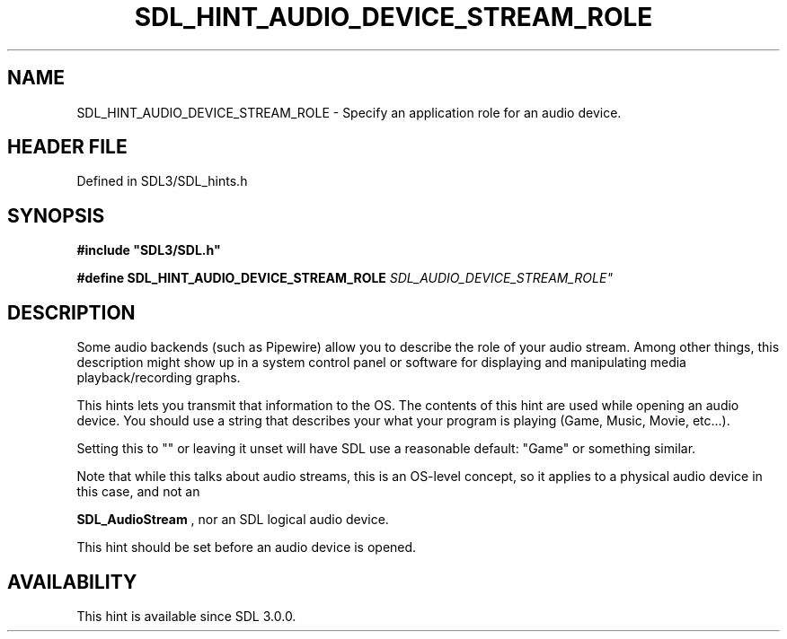 .\" This manpage content is licensed under Creative Commons
.\"  Attribution 4.0 International (CC BY 4.0)
.\"   https://creativecommons.org/licenses/by/4.0/
.\" This manpage was generated from SDL's wiki page for SDL_HINT_AUDIO_DEVICE_STREAM_ROLE:
.\"   https://wiki.libsdl.org/SDL_HINT_AUDIO_DEVICE_STREAM_ROLE
.\" Generated with SDL/build-scripts/wikiheaders.pl
.\"  revision SDL-preview-3.1.3
.\" Please report issues in this manpage's content at:
.\"   https://github.com/libsdl-org/sdlwiki/issues/new
.\" Please report issues in the generation of this manpage from the wiki at:
.\"   https://github.com/libsdl-org/SDL/issues/new?title=Misgenerated%20manpage%20for%20SDL_HINT_AUDIO_DEVICE_STREAM_ROLE
.\" SDL can be found at https://libsdl.org/
.de URL
\$2 \(laURL: \$1 \(ra\$3
..
.if \n[.g] .mso www.tmac
.TH SDL_HINT_AUDIO_DEVICE_STREAM_ROLE 3 "SDL 3.1.3" "Simple Directmedia Layer" "SDL3 FUNCTIONS"
.SH NAME
SDL_HINT_AUDIO_DEVICE_STREAM_ROLE \- Specify an application role for an audio device\[char46]
.SH HEADER FILE
Defined in SDL3/SDL_hints\[char46]h

.SH SYNOPSIS
.nf
.B #include \(dqSDL3/SDL.h\(dq
.PP
.BI "#define SDL_HINT_AUDIO_DEVICE_STREAM_ROLE "SDL_AUDIO_DEVICE_STREAM_ROLE"
.fi
.SH DESCRIPTION
Some audio backends (such as Pipewire) allow you to describe the role of
your audio stream\[char46] Among other things, this description might show up in a
system control panel or software for displaying and manipulating media
playback/recording graphs\[char46]

This hints lets you transmit that information to the OS\[char46] The contents of
this hint are used while opening an audio device\[char46] You should use a string
that describes your what your program is playing (Game, Music, Movie,
etc\[char46]\[char46]\[char46])\[char46]

Setting this to "" or leaving it unset will have SDL use a reasonable
default: "Game" or something similar\[char46]

Note that while this talks about audio streams, this is an OS-level
concept, so it applies to a physical audio device in this case, and not an

.BR SDL_AudioStream
, nor an SDL logical audio device\[char46]

This hint should be set before an audio device is opened\[char46]

.SH AVAILABILITY
This hint is available since SDL 3\[char46]0\[char46]0\[char46]

